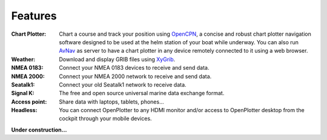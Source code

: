 Features
########

:Chart Plotter: Chart a course and track your position using `OpenCPN <https://opencpn.org>`_, a concise and robust chart plotter navigation software designed to be used at the helm station of your boat while underway. You can also run `AvNav <https://www.wellenvogel.net/software/avnav/docs/beschreibung.html?lang=en>`_ as server to have a chart plotter in any device remotely connected to it using a web browser.

:Weather: Download and display GRIB files using `XyGrib <https://opengribs.org/en/>`_.

:NMEA 0183: Connect your NMEA 0183 devices to receive and send data.

:NMEA 2000: Connect your NMEA 2000 network to receive and send data.

:Seatalk1: Connect your old Seatalk1 network to receive data.

:Signal K: The free and open source universal marine data exchange format.

:Access point: Share data with laptops, tablets, phones...

:Headless: You can connect OpenPlotter to any HDMI monitor and/or access to OpenPlotter desktop from the cockpit through your mobile devices.

**Under construction...**

